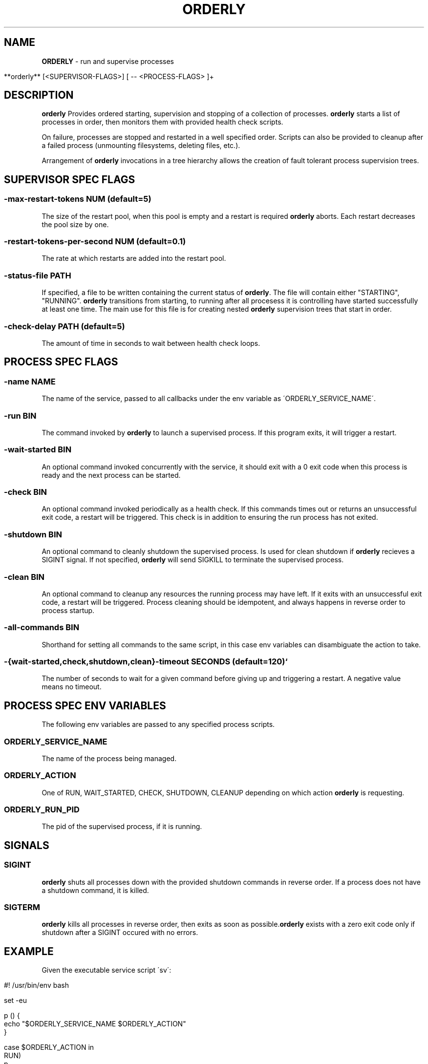 .\" generated with Ronn/v0.7.3
.\" http://github.com/rtomayko/ronn/tree/0.7.3
.
.TH "ORDERLY" "1" "March 2019" "" ""
.
.SH "NAME"
\fBORDERLY\fR \- run and supervise processes
.
.IP "" 4
.
.nf

  **orderly** [<SUPERVISOR\-FLAGS>] [ \-\- <PROCESS\-FLAGS> ]+
.
.fi
.
.IP "" 0
.
.SH "DESCRIPTION"
\fBorderly\fR Provides ordered starting, supervision and stopping of a collection of processes\. \fBorderly\fR starts a list of processes in order, then monitors them with provided health check scripts\.
.
.P
On failure, processes are stopped and restarted in a well specified order\. Scripts can also be provided to cleanup after a failed process (unmounting filesystems, deleting files, etc\.)\.
.
.P
Arrangement of \fBorderly\fR invocations in a tree hierarchy allows the creation of fault tolerant process supervision trees\.
.
.SH "SUPERVISOR SPEC FLAGS"
.
.SS "\-max\-restart\-tokens NUM (default=5)"
The size of the restart pool, when this pool is empty and a restart is required \fBorderly\fR aborts\. Each restart decreases the pool size by one\.
.
.SS "\-restart\-tokens\-per\-second NUM (default=0\.1)"
The rate at which restarts are added into the restart pool\.
.
.SS "\-status\-file PATH"
If specified, a file to be written containing the current status of \fBorderly\fR\. The file will contain either "STARTING", "RUNNING"\. \fBorderly\fR transitions from starting, to running after all procesess it is controlling have started successfully at least one time\. The main use for this file is for creating nested \fBorderly\fR supervision trees that start in order\.
.
.SS "\-check\-delay PATH (default=5)"
The amount of time in seconds to wait between health check loops\.
.
.SH "PROCESS SPEC FLAGS"
.
.SS "\-name NAME"
The name of the service, passed to all callbacks under the env variable as \'ORDERLY_SERVICE_NAME\'\.
.
.SS "\-run BIN"
The command invoked by \fBorderly\fR to launch a supervised process\. If this program exits, it will trigger a restart\.
.
.SS "\-wait\-started BIN"
An optional command invoked concurrently with the service, it should exit with a 0 exit code when this process is ready and the next process can be started\.
.
.SS "\-check BIN"
An optional command invoked periodically as a health check\. If this commands times out or returns an unsuccessful exit code, a restart will be triggered\. This check is in addition to ensuring the run process has not exited\.
.
.SS "\-shutdown BIN"
An optional command to cleanly shutdown the supervised process\. Is used for clean shutdown if \fBorderly\fR recieves a SIGINT signal\. If not specified, \fBorderly\fR will send SIGKILL to terminate the supervised process\.
.
.SS "\-clean BIN"
An optional command to cleanup any resources the running process may have left\. If it exits with an unsuccessful exit code, a restart will be triggered\. Process cleaning should be idempotent, and always happens in reverse order to process startup\.
.
.SS "\-all\-commands BIN"
Shorthand for setting all commands to the same script, in this case env variables can disambiguate the action to take\.
.
.SS "\-{wait\-started,check,shutdown,clean}\-timeout SECONDS (default=120)`"
The number of seconds to wait for a given command before giving up and triggering a restart\. A negative value means no timeout\.
.
.SH "PROCESS SPEC ENV VARIABLES"
The following env variables are passed to any specified process scripts\.
.
.SS "ORDERLY_SERVICE_NAME"
The name of the process being managed\.
.
.SS "ORDERLY_ACTION"
One of RUN, WAIT_STARTED, CHECK, SHUTDOWN, CLEANUP depending on which action \fBorderly\fR is requesting\.
.
.SS "ORDERLY_RUN_PID"
The pid of the supervised process, if it is running\.
.
.SH "SIGNALS"
.
.SS "SIGINT"
\fBorderly\fR shuts all processes down with the provided shutdown commands in reverse order\. If a process does not have a shutdown command, it is killed\.
.
.SS "SIGTERM"
\fBorderly\fR kills all processes in reverse order, then exits as soon as possible\.\fBorderly\fR exists with a zero exit code only if shutdown after a SIGINT occured with no errors\.
.
.SH "EXAMPLE"
Given the executable service script \'sv\':
.
.IP "" 4
.
.nf

  #! /usr/bin/env bash

  set \-eu

  p () {
    echo "$ORDERLY_SERVICE_NAME $ORDERLY_ACTION"
  }

  case $ORDERLY_ACTION in
    RUN)
      p
      exec sleep 9999
    ;;
    WAIT_STARTED)
      sleep 0\.1
      p
    ;;
    CHECK)
      p
    ;;
    SHUTDOWN)
      p
      kill \-9 $ORDERLY_PID
    ;;
    CLEANUP)
      p
    ;;
    *)
      echo "unknown action: $ORDERLY_ACTION"
      exit 1
    ;;
  esac
.
.fi
.
.IP "" 0
.
.P
And the invocation:
.
.IP "" 4
.
.nf

  **orderly** \-\- \e
    \-name sv1 \-all\-commands \./sv \e
      \-\- \e
    \-name sv2 \-all\-commands \./sv \e
      \-\- \e
    \-name sv3 \-all\-commands \./sv &

  pid="$!"
  sleep 1
  kill \-SIGINT "$pid"
  wait
.
.fi
.
.IP "" 0
.
.P
You will see output like:
.
.IP "" 4
.
.nf

  2019\-03\-28 12:23:10 INFO  [orderly] (re)starting all procs\.
  2019\-03\-28 12:23:10 INFO  [orderly] running sv3 cleanup\.
  sv3 CLEANUP
  2019\-03\-28 12:23:10 INFO  [orderly] running sv2 cleanup\.
  sv2 CLEANUP
  2019\-03\-28 12:23:10 INFO  [orderly] running sv1 cleanup\.
  sv1 CLEANUP
  2019\-03\-28 12:23:10 INFO  [orderly] starting sv1\.
  sv1 RUN
  sv1 WAIT_STARTED
  2019\-03\-28 12:23:10 INFO  [orderly] starting sv2\.
  sv2 RUN
  sv2 WAIT_STARTED
  2019\-03\-28 12:23:10 INFO  [orderly] starting sv3\.
  sv3 RUN
  sv3 WAIT_STARTED
  2019\-03\-28 12:23:10 INFO  [orderly] checking sv1\.
  sv1 CHECK
  2019\-03\-28 12:23:10 INFO  [orderly] checking sv2\.
  sv2 CHECK
  2019\-03\-28 12:23:10 INFO  [orderly] checking sv3\.
  sv3 CHECK
  2019\-03\-28 12:23:11 INFO  [orderly] supervisor shutting down gracefully\.
  2019\-03\-28 12:23:11 INFO  [orderly] shutting down sv3\.
  sv3 SHUTDOWN
  2019\-03\-28 12:23:11 INFO  [orderly] running sv3 cleanup\.
  sv3 CLEANUP
  2019\-03\-28 12:23:11 INFO  [orderly] shutting down sv2\.
  sv2 SHUTDOWN
  2019\-03\-28 12:23:11 INFO  [orderly] running sv2 cleanup\.
  sv2 CLEANUP
  2019\-03\-28 12:23:11 INFO  [orderly] shutting down sv1\.
  sv1 SHUTDOWN
  2019\-03\-28 12:23:11 INFO  [orderly] running sv1 cleanup\.
  sv1 CLEANUP
.
.fi
.
.IP "" 0
.
.SH "NOTES"
Logging facilities may be added in the future, though currently a logging process can simply be part of the process list, and can be sent input via named pipes or any other mechanism\.
.
.SH "COPYRIGHT"
orderly is Copyright (C) 2019 Andrew Chambers \fIhttps://acha\.ninja/\fR

